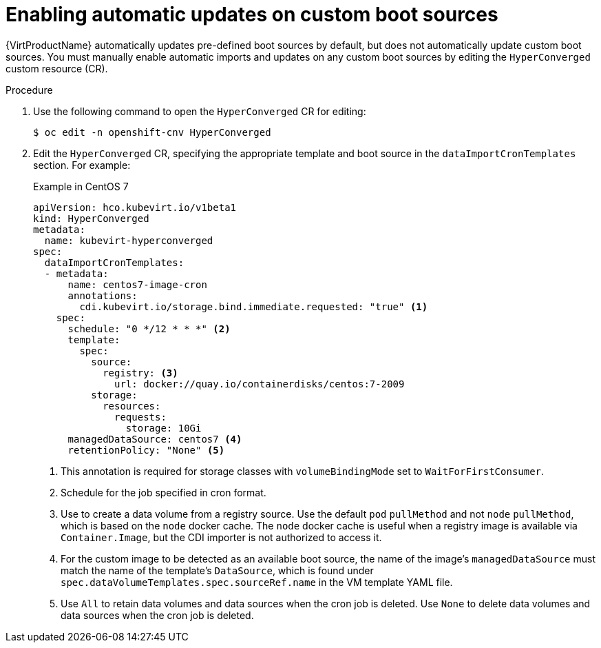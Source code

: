 // Module included in the following assembly:
//
// * virt/virtual_machines/advanced_vm_management/virt-automatic-bootsource-updates.adoc
//

:_content-type: PROCEDURE
[id="virt-autoupdate-custom-bootsource_{context}"]
= Enabling automatic updates on custom boot sources

{VirtProductName} automatically updates pre-defined boot sources by default, but does not automatically update custom boot sources. You must manually enable automatic imports and updates on any custom boot sources by editing the `HyperConverged` custom resource (CR).

.Procedure

. Use the following command to open the `HyperConverged` CR for editing:
+
[source,terminal]
----
$ oc edit -n openshift-cnv HyperConverged
----

. Edit the `HyperConverged` CR, specifying the appropriate template and boot source in the `dataImportCronTemplates` section. For example:
+
.Example in CentOS 7
[source,yaml]
----
apiVersion: hco.kubevirt.io/v1beta1
kind: HyperConverged
metadata:
  name: kubevirt-hyperconverged
spec:
  dataImportCronTemplates:
  - metadata:
      name: centos7-image-cron
      annotations:
        cdi.kubevirt.io/storage.bind.immediate.requested: "true" <1>
    spec:
      schedule: "0 */12 * * *" <2>
      template:
        spec:
          source:
            registry: <3>
              url: docker://quay.io/containerdisks/centos:7-2009
          storage:
            resources:
              requests:
                storage: 10Gi
      managedDataSource: centos7 <4>
      retentionPolicy: "None" <5>
----
<1> This annotation is required for storage classes with `volumeBindingMode` set to `WaitForFirstConsumer`.
<2> Schedule for the job specified in cron format.
<3> Use to create a data volume from a registry source. Use the default `pod` `pullMethod` and not `node` `pullMethod`, which is based on the `node` docker cache. The `node` docker cache is useful when a registry image is available via `Container.Image`, but the CDI importer is not authorized to access it.
<4> For the custom image to be detected as an available boot source, the name of the image's `managedDataSource` must match the name of the template's `DataSource`, which is found under `spec.dataVolumeTemplates.spec.sourceRef.name` in the VM template YAML file.
<5> Use `All` to retain data volumes and data sources when the cron job is deleted. Use `None` to delete data volumes and data sources when the cron job is deleted.
